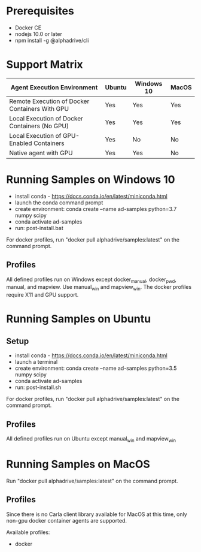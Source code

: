 * Prerequisites

- Docker CE
- nodejs 10.0 or later
- npm install -g @alphadrive/cli

* Support Matrix

| Agent Execution Environment                    | Ubuntu | Windows 10 | MacOS |
|------------------------------------------------+--------+------------+-------|
| Remote Execution of Docker Containers With GPU | Yes    | Yes        | Yes   |
| Local Execution of Docker Containers (No GPU)  | Yes    | Yes        | Yes   |
| Local Execution of GPU-Enabled Containers      | Yes    | No         | No    |
| Native agent with GPU                          | Yes    | Yes        | No    |

* Running Samples on Windows 10
- install conda - https://docs.conda.io/en/latest/miniconda.html
- launch the conda command prompt
- create environment: conda create --name ad-samples python=3.7 numpy scipy
- conda activate ad-samples
- run: post-install.bat

For docker profiles, run "docker pull alphadrive/samples:latest" on the command prompt.

** Profiles
All defined profiles run on Windows except docker_manual, docker_pwd, manual, and mapview. Use manual_win and mapview_win. The docker profiles require X11 and GPU support.

* Running Samples on Ubuntu
** Setup
- install conda - https://docs.conda.io/en/latest/miniconda.html
- launch a terminal
- create environment: conda create --name ad-samples python=3.5 numpy scipy
- conda activate ad-samples
- run: post-install.sh

For docker profiles, run "docker pull alphadrive/samples:latest" on the command prompt.

** Profiles
All defined profiles run on Ubuntu except manual_win and mapview_win

* Running Samples on MacOS
Run "docker pull alphadrive/samples:latest" on the command prompt.

** Profiles
Since there is no Carla client library available for MacOS at this time, only non-gpu docker container agents are supported.

Available profiles:
- docker
